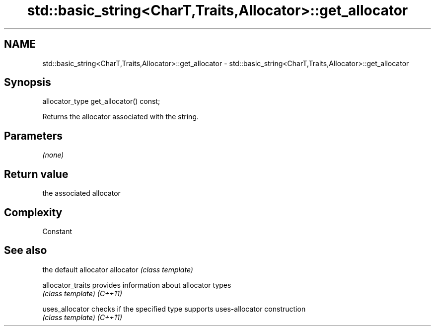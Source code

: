 .TH std::basic_string<CharT,Traits,Allocator>::get_allocator 3 "2020.03.24" "http://cppreference.com" "C++ Standard Libary"
.SH NAME
std::basic_string<CharT,Traits,Allocator>::get_allocator \- std::basic_string<CharT,Traits,Allocator>::get_allocator

.SH Synopsis

allocator_type get_allocator() const;

Returns the allocator associated with the string.

.SH Parameters

\fI(none)\fP

.SH Return value

the associated allocator

.SH Complexity

Constant

.SH See also


                 the default allocator
allocator        \fI(class template)\fP

allocator_traits provides information about allocator types
                 \fI(class template)\fP
\fI(C++11)\fP

uses_allocator   checks if the specified type supports uses-allocator construction
                 \fI(class template)\fP
\fI(C++11)\fP




